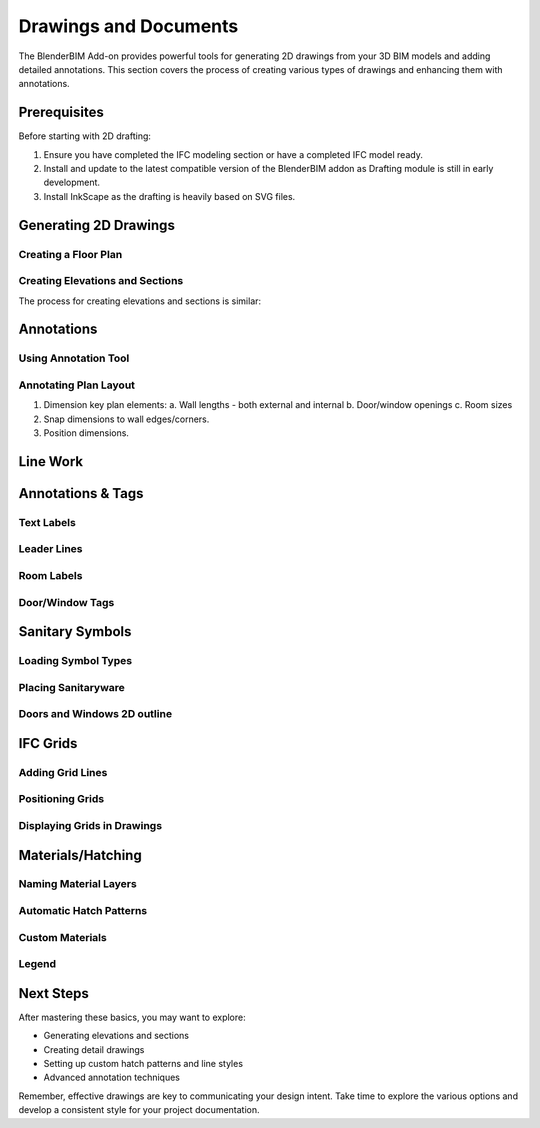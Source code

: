======================
Drawings and Documents
======================

The BlenderBIM Add-on provides powerful tools for generating 2D drawings from your 3D BIM models and adding detailed annotations.
This section covers the process of creating various types of drawings and enhancing them with annotations.

Prerequisites
=============

Before starting with 2D drafting:

1. Ensure you have completed the IFC modeling section or have a completed IFC model ready.
2. Install and update to the latest compatible version of the BlenderBIM addon as Drafting module is still in early development.
3. Install InkScape as the drafting is heavily based on SVG files.

Generating 2D Drawings
======================

Creating a Floor Plan
---------------------


Creating Elevations and Sections
--------------------------------

The process for creating elevations and sections is similar:


Annotations
===========

Using Annotation Tool
---------------------


Annotating Plan Layout
------------------------

1. Dimension key plan elements:
   a. Wall lengths - both external and internal
   b. Door/window openings
   c. Room sizes
2. Snap dimensions to wall edges/corners.
3. Position dimensions.


Line Work
=========

Annotations & Tags
==================

Text Labels
-----------

Leader Lines
------------

Room Labels
-----------

Door/Window Tags
----------------

Sanitary Symbols
================

Loading Symbol Types
--------------------


Placing Sanitaryware
--------------------

Doors and Windows 2D outline
----------------------------


IFC Grids
=========

Adding Grid Lines
-----------------


Positioning Grids
-----------------

Displaying Grids in Drawings
----------------------------

Materials/Hatching
==================

Naming Material Layers
----------------------

Automatic Hatch Patterns
------------------------

Custom Materials
----------------

Legend
------

Next Steps
==========

After mastering these basics, you may want to explore:

- Generating elevations and sections
- Creating detail drawings
- Setting up custom hatch patterns and line styles
- Advanced annotation techniques

Remember, effective drawings are key to communicating your design intent.
Take time to explore the various options and develop a consistent style for your project documentation.